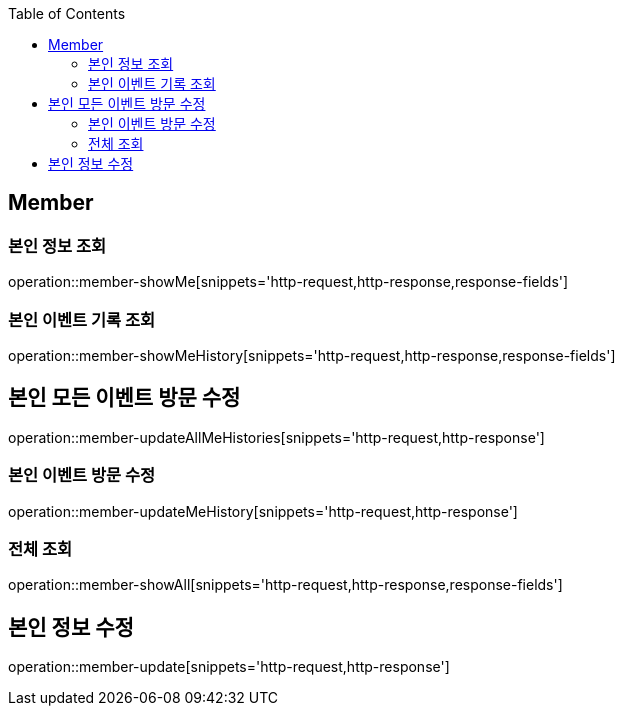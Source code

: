 :doctype: book
:icons: font
:source-highlighter: highlightjs
:toc: left
:toclevels: 4


== Member

=== 본인 정보 조회
operation::member-showMe[snippets='http-request,http-response,response-fields']

=== 본인 이벤트 기록 조회
operation::member-showMeHistory[snippets='http-request,http-response,response-fields']

== 본인 모든 이벤트 방문 수정
operation::member-updateAllMeHistories[snippets='http-request,http-response']

=== 본인 이벤트 방문 수정
operation::member-updateMeHistory[snippets='http-request,http-response']

=== 전체 조회
operation::member-showAll[snippets='http-request,http-response,response-fields']

== 본인 정보 수정
operation::member-update[snippets='http-request,http-response']
